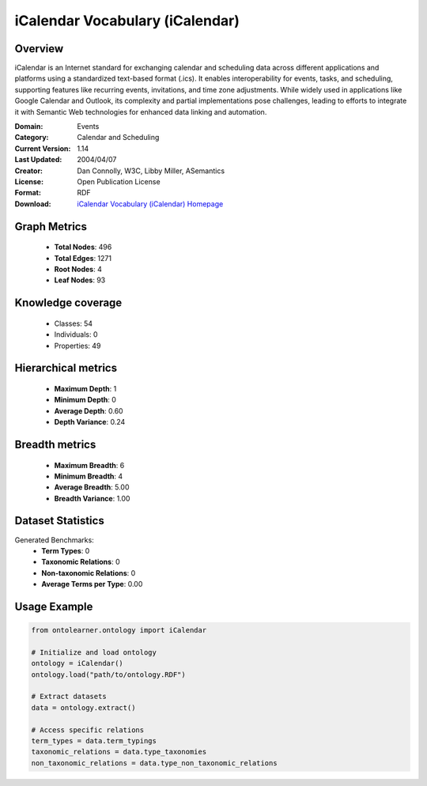 iCalendar Vocabulary (iCalendar)
========================================================================================================================

Overview
--------
iCalendar is an Internet standard for exchanging calendar and scheduling data across different applications
and platforms using a standardized text-based format (.ics). It enables interoperability for events, tasks,
and scheduling, supporting features like recurring events, invitations, and time zone adjustments.
While widely used in applications like Google Calendar and Outlook, its complexity and partial implementations
pose challenges, leading to efforts to integrate it with Semantic Web technologies
for enhanced data linking and automation.

:Domain: Events
:Category: Calendar and Scheduling
:Current Version: 1.14
:Last Updated: 2004/04/07
:Creator: Dan Connolly, W3C, Libby Miller, ASemantics
:License: Open Publication License
:Format: RDF
:Download: `iCalendar Vocabulary (iCalendar) Homepage <https://www.w3.org/2002/12/cal/>`_

Graph Metrics
-------------
    - **Total Nodes**: 496
    - **Total Edges**: 1271
    - **Root Nodes**: 4
    - **Leaf Nodes**: 93

Knowledge coverage
------------------
    - Classes: 54
    - Individuals: 0
    - Properties: 49

Hierarchical metrics
--------------------
    - **Maximum Depth**: 1
    - **Minimum Depth**: 0
    - **Average Depth**: 0.60
    - **Depth Variance**: 0.24

Breadth metrics
------------------
    - **Maximum Breadth**: 6
    - **Minimum Breadth**: 4
    - **Average Breadth**: 5.00
    - **Breadth Variance**: 1.00

Dataset Statistics
------------------
Generated Benchmarks:
    - **Term Types**: 0
    - **Taxonomic Relations**: 0
    - **Non-taxonomic Relations**: 0
    - **Average Terms per Type**: 0.00

Usage Example
-------------
.. code-block:: python

    from ontolearner.ontology import iCalendar

    # Initialize and load ontology
    ontology = iCalendar()
    ontology.load("path/to/ontology.RDF")

    # Extract datasets
    data = ontology.extract()

    # Access specific relations
    term_types = data.term_typings
    taxonomic_relations = data.type_taxonomies
    non_taxonomic_relations = data.type_non_taxonomic_relations
